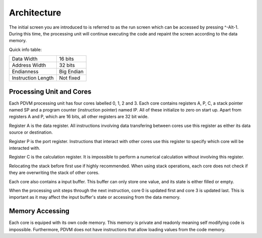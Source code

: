 Architecture
========================

The initial screen you are introduced to is referred to as the run screen which can be accessed by pressing ^-Alt-1.
During this time, the processing unit will continue executing the code and repaint the screen according to the data
memory.

Quick info table:

+-----------------------+---------------+
| Data Width            | 16 bits       |
+-----------------------+---------------+
| Address Width         | 32 bits       |
+-----------------------+---------------+
| Endianness            | Big Endian    |
+-----------------------+---------------+
| Instruction Length    | Not fixed     |
+-----------------------+---------------+

Processing Unit and Cores
------------------------

Each PDVM processing unit has four cores labelled 0, 1, 2 and 3.
Each core contains registers A, P, C, a stack pointer named SP and a program counter (instruction pointer) named IP.
All of these initialize to zero on start up.
Apart from registers A and P, which are 16 bits, all other registers are 32 bit wide.

Register A is the data register.
All instructions involving data transfering between cores use this register as either its data source or destination.

Register P is the port register.
Instructions that interact with other cores use this register to specify which core will be interacted with.

Register C is the calculation register.
It is impossible to perform a numerical calculation without involving this register.

Relocating the stack before first use if highly recommended.
When using stack operations, each core does not check if they are overwriting the stack of other cores.

Each core also contains a input buffer.
This buffer can only store one value, and its state is either filled or empty.

When the processing unit steps through the next instruction, core 0 is updated first and core 3 is updated last. This is
important as it may affect the input buffer's state or accessing from the data memory.

Memory Accessing
------------------------

Each core is equiped with its own code memory. This memory is private and readonly meaning self modifying code is impossible.
Furthermore, PDVM does not have instructions that allow loading values from the code memory.